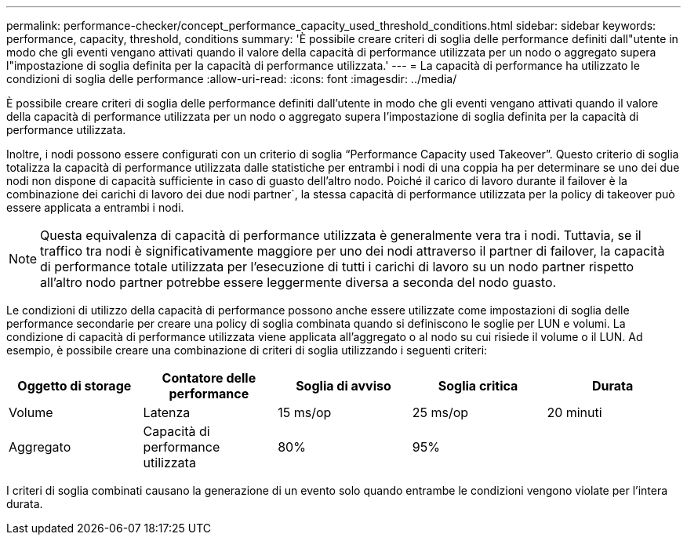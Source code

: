 ---
permalink: performance-checker/concept_performance_capacity_used_threshold_conditions.html 
sidebar: sidebar 
keywords: performance, capacity, threshold, conditions 
summary: 'È possibile creare criteri di soglia delle performance definiti dall"utente in modo che gli eventi vengano attivati quando il valore della capacità di performance utilizzata per un nodo o aggregato supera l"impostazione di soglia definita per la capacità di performance utilizzata.' 
---
= La capacità di performance ha utilizzato le condizioni di soglia delle performance
:allow-uri-read: 
:icons: font
:imagesdir: ../media/


[role="lead"]
È possibile creare criteri di soglia delle performance definiti dall'utente in modo che gli eventi vengano attivati quando il valore della capacità di performance utilizzata per un nodo o aggregato supera l'impostazione di soglia definita per la capacità di performance utilizzata.

Inoltre, i nodi possono essere configurati con un criterio di soglia "`Performance Capacity used Takeover`". Questo criterio di soglia totalizza la capacità di performance utilizzata dalle statistiche per entrambi i nodi di una coppia ha per determinare se uno dei due nodi non dispone di capacità sufficiente in caso di guasto dell'altro nodo. Poiché il carico di lavoro durante il failover è la combinazione dei carichi di lavoro dei due nodi partner`, la stessa capacità di performance utilizzata per la policy di takeover può essere applicata a entrambi i nodi.

[NOTE]
====
Questa equivalenza di capacità di performance utilizzata è generalmente vera tra i nodi. Tuttavia, se il traffico tra nodi è significativamente maggiore per uno dei nodi attraverso il partner di failover, la capacità di performance totale utilizzata per l'esecuzione di tutti i carichi di lavoro su un nodo partner rispetto all'altro nodo partner potrebbe essere leggermente diversa a seconda del nodo guasto.

====
Le condizioni di utilizzo della capacità di performance possono anche essere utilizzate come impostazioni di soglia delle performance secondarie per creare una policy di soglia combinata quando si definiscono le soglie per LUN e volumi. La condizione di capacità di performance utilizzata viene applicata all'aggregato o al nodo su cui risiede il volume o il LUN. Ad esempio, è possibile creare una combinazione di criteri di soglia utilizzando i seguenti criteri:

|===
| Oggetto di storage | Contatore delle performance | Soglia di avviso | Soglia critica | Durata 


 a| 
Volume
 a| 
Latenza
 a| 
15 ms/op
 a| 
25 ms/op
 a| 
20 minuti



 a| 
Aggregato
 a| 
Capacità di performance utilizzata
 a| 
80%
 a| 
95%
 a| 

|===
I criteri di soglia combinati causano la generazione di un evento solo quando entrambe le condizioni vengono violate per l'intera durata.
